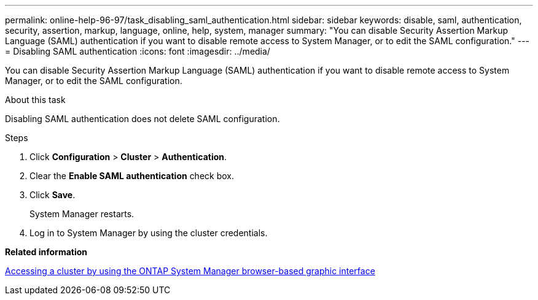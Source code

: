 ---
permalink: online-help-96-97/task_disabling_saml_authentication.html
sidebar: sidebar
keywords: disable, saml, authentication, security, assertion, markup, language, online, help, system, manager
summary: "You can disable Security Assertion Markup Language (SAML) authentication if you want to disable remote access to System Manager, or to edit the SAML configuration."
---
= Disabling SAML authentication
:icons: font
:imagesdir: ../media/

[.lead]
You can disable Security Assertion Markup Language (SAML) authentication if you want to disable remote access to System Manager, or to edit the SAML configuration.

.About this task

Disabling SAML authentication does not delete SAML configuration.

.Steps

. Click *Configuration* > *Cluster* > *Authentication*.
. Clear the *Enable SAML authentication* check box.
. Click *Save*.
+
System Manager restarts.

. Log in to System Manager by using the cluster credentials.

*Related information*

xref:task_accessing_cluster_by_using_system_manager_brower_based_gui.adoc[Accessing a cluster by using the ONTAP System Manager browser-based graphic interface]
